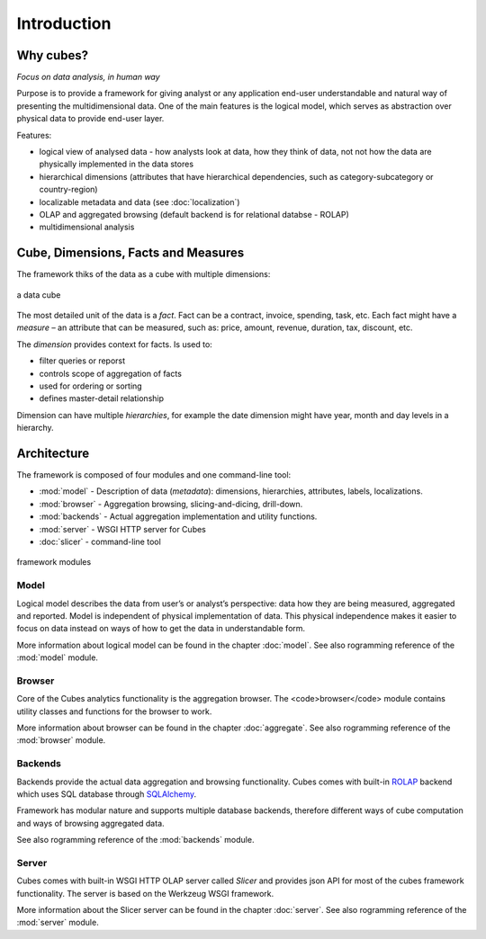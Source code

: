 ++++++++++++
Introduction
++++++++++++

Why cubes?
==========

*Focus on data analysis, in human way*

Purpose is to provide a framework for giving analyst or any application 
end-user understandable and natural way of presenting the multidimensional 
data. One of the main features is the logical model, which serves as 
abstraction over physical data to provide end-user layer.

Features:

* logical view of analysed data - how analysts look at data, how they think of 
  data, not not how the data are physically implemented in the data stores
* hierarchical dimensions (attributes that have hierarchical dependencies, such 
  as category-subcategory or country-region)
* localizable metadata and data (see :doc:`localization`)

* OLAP and aggregated browsing (default backend is for relational databse - 
  ROLAP)
* multidimensional analysis

Cube, Dimensions, Facts and Measures
====================================

The framework thiks of the data as a cube with multiple dimensions:

.. figure:: images/cube-dims_and_cell.png
    :align: center
    :width: 400px

    a data cube
	
The most detailed unit of the data is a *fact*. Fact can be a contract, 
invoice, spending, task, etc. Each fact might have a *measure* – an attribute 
that can be measured, such as: price, amount, revenue, duration, tax, discount, 
etc.

The *dimension* provides context for facts. Is used to:

* filter queries or reporst
* controls scope of aggregation of facts
* used for ordering or sorting
* defines master-detail relationship

Dimension can have multiple *hierarchies*, for example the date dimension might 
have year, month and day levels in a hierarchy.

Architecture
============

The framework is composed of four modules and one command-line tool:

* :mod:`model` - Description of data (*metadata*): dimensions, hierarchies, 
  attributes, labels, localizations.
* :mod:`browser` - Aggregation browsing, slicing-and-dicing, drill-down.
* :mod:`backends` - Actual aggregation implementation and utility functions.
* :mod:`server` - WSGI HTTP server for Cubes
* :doc:`slicer` - command-line tool

.. figure:: images/arch-modules.png
    :align: center
    :width: 400px

    framework modules

Model
-----

Logical model describes the data from user’s or analyst’s perspective: data how 
they are being measured, aggregated and reported. Model is independent of 
physical implementation of data. This physical independence makes it easier to 
focus on data instead on ways of how to get the data in understandable form.

More information about logical model can be found in the chapter :doc:`model`. 
See also rogramming reference of the :mod:`model` module.

Browser
-------

Core of the Cubes analytics functionality is the aggregation browser. The 
<code>browser</code> module contains utility classes and functions for the 
browser to work.

More information about browser can be found in the chapter :doc:`aggregate`. 
See also rogramming reference of the :mod:`browser` module.

Backends
--------

Backends provide the actual data aggregation and browsing functionality. Cubes 
comes with built-in `ROLAP`_ backend which uses SQL database through 
`SQLAlchemy`_.

Framework has modular nature and supports multiple database backends, therefore 
different ways of cube computation and ways of browsing aggregated data.

See also rogramming reference of the :mod:`backends` module.

.. _ROLAP: http://en.wikipedia.org/wiki/ROLAP
.. _SQLAlchemy: http://www.sqlalchemy.org/download.html

Server
------

Cubes comes with built-in WSGI HTTP OLAP server called *Slicer* and provides 
json API for most of the cubes framework functionality. The server is based on 
the Werkzeug WSGI framework.

More information about the Slicer server can be found in the chapter 
:doc:`server`. See also rogramming reference of the :mod:`server` module.
